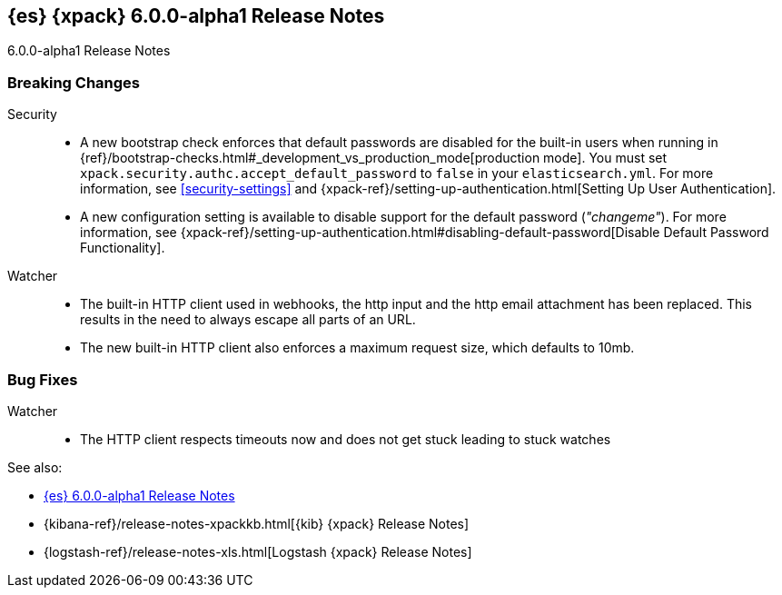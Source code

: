 [role="xpack"]
[[xes-6.0.0-alpha1]]
== {es} {xpack} 6.0.0-alpha1 Release Notes
++++
<titleabbrev>6.0.0-alpha1 Release Notes</titleabbrev>
++++

[float]
[[xes-breaking-6.0.0-alpha1]]
=== Breaking Changes

Security::
* A new bootstrap check enforces that default passwords are disabled for the
built-in users when running in
{ref}/bootstrap-checks.html#_development_vs_production_mode[production mode].
You must set `xpack.security.authc.accept_default_password` to `false` in your
`elasticsearch.yml`. For more information, see <<security-settings>> and
{xpack-ref}/setting-up-authentication.html[Setting Up User Authentication].
* A new configuration setting is available to disable support for the default
password (_"changeme"_). For more information, see
{xpack-ref}/setting-up-authentication.html#disabling-default-password[Disable Default Password Functionality].

Watcher::
* The built-in HTTP client used in webhooks, the http input and the http email attachment has been replaced.
This results in the need to always escape all parts of an URL.
* The new built-in HTTP client also enforces a maximum request size, which defaults to 10mb.

[float]
[[xes-bugs-6.0.0-alpha1]]
=== Bug Fixes

Watcher::
* The HTTP client respects timeouts now and does not get stuck leading to stuck watches

See also:

* <<release-notes-6.0.0-alpha1,{es} 6.0.0-alpha1 Release Notes>>
* {kibana-ref}/release-notes-xpackkb.html[{kib} {xpack} Release Notes]
* {logstash-ref}/release-notes-xls.html[Logstash {xpack} Release Notes]

